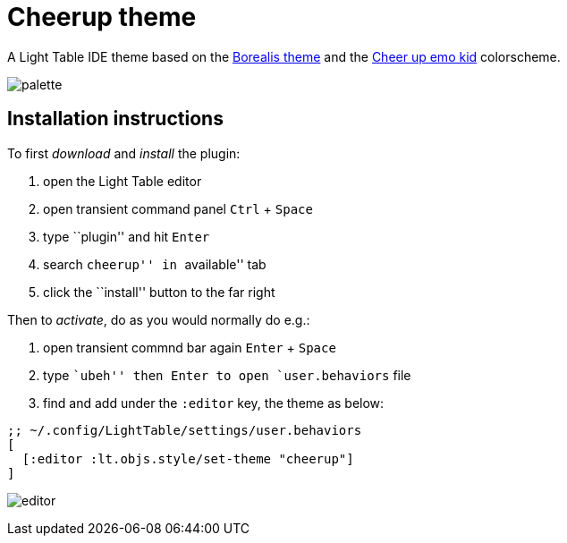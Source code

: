 = Cheerup theme
:experimental:

A Light Table IDE theme based on the https://github.com/Misophistful/borealis-lighttable-theme[Borealis theme]
and the http://www.colourlovers.com/palette/1930/cheer_up_emo_kid#[Cheer up emo kid] colorscheme.

image:palette.png[]

== Installation instructions

To first _download_ and _install_ the plugin:

. open the Light Table editor
. open transient command panel kbd:[Ctrl] + kbd:[Space]
. type ``plugin'' and hit kbd:[Enter]
. search ``cheerup'' in ``available'' tab
. click the ``install'' button to the far right

Then to _activate_, do as you would normally do e.g.:

. open transient commnd bar again kbd:[Enter] + kbd:[Space]
. type ``ubeh'' then kbd:[Enter] to open `user.behaviors` file
. find and add under the `:editor` key, the theme as below:

[source,cljs]
----
;; ~/.config/LightTable/settings/user.behaviors
[
  [:editor :lt.objs.style/set-theme "cheerup"]
]
----



image:editor.png[]



